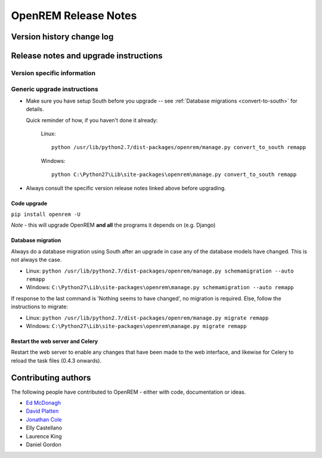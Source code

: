 OpenREM Release Notes
************************

Version history change log
==========================

    ..  toctree::
        :maxdepth: 1
        
        changes

Release notes and upgrade instructions
======================================
    
Version specific information
----------------------------

    ..  toctree::
        :maxdepth: 1
        
        release-0.4.3
        release-0.4.2
        release-0.4.1
        release-0.4.0

..  _generic-upgrade-instructions:

Generic upgrade instructions
----------------------------

*   Make sure you have setup South before you upgrade -- see :ref:`Database migrations <convert-to-south>` for details.

    Quick reminder of how, if you haven't done it already:

        Linux::

            python /usr/lib/python2.7/dist-packages/openrem/manage.py convert_to_south remapp

        Windows::

            python C:\Python27\Lib\site-packages\openrem\manage.py convert_to_south remapp

*   Always consult the specific version release notes linked above before upgrading.

Code upgrade
^^^^^^^^^^^^
``pip install openrem -U``

*Note* - this will upgrade OpenREM **and all** the programs it depends on (e.g. Django)

Database migration
^^^^^^^^^^^^^^^^^^

Always do a database migration using South after an upgrade in case any of the
database models have changed. This is not always the case.

* Linux: ``python /usr/lib/python2.7/dist-packages/openrem/manage.py schemamigration --auto remapp``
* Windows: ``C:\Python27\Lib\site-packages\openrem\manage.py schemamigration --auto remapp``

If response to the last command is 'Nothing seems to have changed', no migration is required. Else, follow the instructions to migrate:

* Linux: ``python /usr/lib/python2.7/dist-packages/openrem/manage.py migrate remapp``
* Windows: ``C:\Python27\Lib\site-packages\openrem\manage.py migrate remapp``    

Restart the web server and Celery
^^^^^^^^^^^^^^^^^^^^^^^^^^^^^^^^^

Restart the web server to enable any changes that have been made to the web interface,
and likewise for Celery to reload the task files (0.4.3 onwards).


Contributing authors
====================

The following people have contributed to OpenREM - either with code, documentation or ideas.

* `Ed McDonagh <https://bitbucket.org/edmcdonagh>`_
* `David Platten <https://bitbucket.org/dplatten>`_
* `Jonathan Cole <https://bitbucket.org/jacole>`_
* Elly Castellano
* Laurence King
* Daniel Gordon
